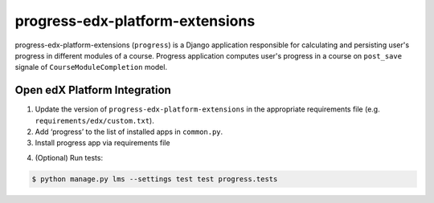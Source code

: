 progress-edx-platform-extensions
===================

progress-edx-platform-extensions (``progress``) is a Django application responsible for
calculating and persisting user's progress in different modules of a course.
Progress application computes user's progress in a course on ``post_save`` signale of
``CourseModuleCompletion`` model.


Open edX Platform Integration
-----------------------------
1. Update the version of ``progress-edx-platform-extensions`` in the appropriate requirements file (e.g. ``requirements/edx/custom.txt``).
2. Add ‘progress’ to the list of installed apps in ``common.py``.
3. Install progress app via requirements file

.. code-block:: bash
  $ pip install -r requirements/edx/custom.txt

4. (Optional) Run tests:

.. code-block:: bash

   $ python manage.py lms --settings test test progress.tests


